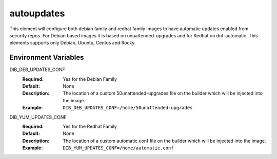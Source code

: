 ===========
autoupdates
===========

This element will configure both debian family and redhat family images to have automatic updates enabled from security repos. For Debian based images it is based on unuattended-upgrades and for Redhat on dnf-automatic. This elements supports only Debian, Ubuntu, Centos and Rocky. 

Environment Variables
---------------------

DIB_DEB_UPDATES_CONF
   :Required: Yes for the Debian Family
   :Default: None
   :Description: The location of a custom 50unattended-upgrades file on the builder which will be injected into the image.
   :Example: ``DIB_DEB_UPDATES_CONF=/home/50unattended-upgrades``

DIB_YUM_UPDATES_CONF
   :Required: Yes for the Redhat Family
   :Default: None
   :Description: The location of a custom automatic.conf file on the builder which will be injected into the image.
   :Example: ``DIB_YUM_UPDATES_CONF=/home/automatic.conf``

.. element_deps::

